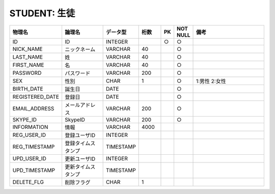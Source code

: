 STUDENT: 生徒
=============

.. csv-table::
   :header: 物理名, 論理名, データ型, 桁数, PK, NOT NULL, 備考
   :widths: 20, 20, 10, 10, 4, 4, 40

   ID, ID, INTEGER, , ○, ○
   NICK_NAME, ニックネーム, VARCHAR, 40, , ○
   LAST_NAME, 姓, VARCHAR, 40, , ○
   FIRST_NAME, 名, VARCHAR, 40, , ○
   PASSWORD, パスワード, VARCHAR, 200, , ○
   SEX, 性別, CHAR, 1, , ○, 1:男性 2:女性
   BIRTH_DATE, 誕生日, DATE, , , ○
   REGISTERED_DATE, 登録日, DATE, , , ○
   EMAIL_ADDRESS, メールアドレス, VARCHAR, 200, , ○
   SKYPE_ID, SkypeID, VARCHAR, 200, , ○
   INFORMATION, 情報, VARCHAR, 4000
   REG_USER_ID, 登録ユーザID, INTEGER
   REG_TIMESTAMP, 登録タイムスタンプ, TIMESTAMP
   UPD_USER_ID, 更新ユーザID, INTEGER
   UPD_TIMESTAMP, 更新タイムスタンプ, TIMESTAMP
   DELETE_FLG, 削除フラグ, CHAR, 1
